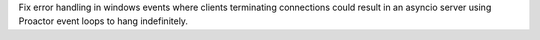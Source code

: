 Fix error handling in windows events where clients terminating connections could result in an asyncio server using Proactor event loops to hang indefinitely.
